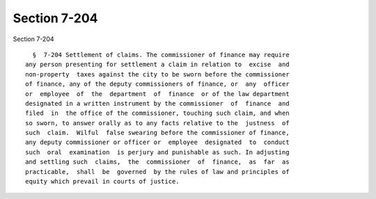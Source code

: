 Section 7-204
=============

Section 7-204 ::    
        
     
        §  7-204 Settlement of claims. The commissioner of finance may require
      any person presenting for settlement a claim in relation to  excise  and
      non-property  taxes against the city to be sworn before the commissioner
      of finance, any of the deputy commissioners of finance, or  any  officer
      or  employee  of  the  department  of  finance  or of the law department
      designated in a written instrument by the commissioner  of  finance  and
      filed  in  the office of the commissioner, touching such claim, and when
      so sworn, to answer orally as to any facts relative to the  justness  of
      such  claim.  Wilful  false swearing before the commissioner of finance,
      any deputy commissioner or officer or  employee  designated  to  conduct
      such  oral  examination  is perjury and punishable as such. In adjusting
      and settling such  claims,  the  commissioner  of  finance,  as  far  as
      practicable,  shall  be  governed  by the rules of law and principles of
      equity which prevail in courts of justice.
    
    
    
    
    
    
    